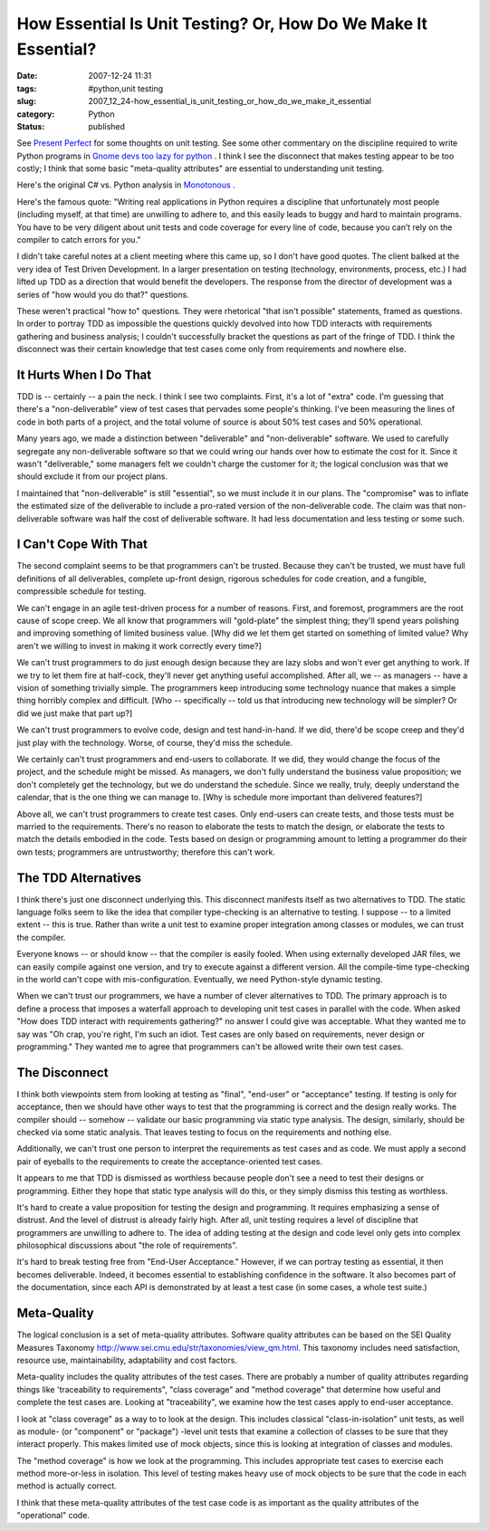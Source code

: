 How Essential Is Unit Testing?  Or, How Do We Make It Essential?
================================================================

:date: 2007-12-24 11:31
:tags: #python,unit testing
:slug: 2007_12_24-how_essential_is_unit_testing_or_how_do_we_make_it_essential
:category: Python
:status: published







See `Present Perfect <http://thomas.apestaart.org/log/?p=559>`_  for some thoughts on unit testing.   See some other commentary on the discipline required to write Python programs in `Gnome devs too lazy for python <http://panela.blog-city.com/gnome_devs_too_lazy_for_python.htm>`_ .  I think I see the disconnect that makes testing appear to be too costly; I think that some basic "meta-quality attributes" are essential to understanding unit testing.



Here's the original C# vs. Python analysis in `Monotonous <http://joeshaw.org/2007/10/28/496>`_ .



Here's the famous quote: "Writing real applications in Python requires a discipline that unfortunately most people (including myself, at that time) are unwilling to adhere to, and this easily leads to buggy and hard to maintain programs. You have to be very diligent about unit tests and code coverage for every line of code, because you can’t rely on the compiler to catch errors for you."



I didn't take careful notes at a client meeting where this came up, so I don't have good quotes.  The client balked at the very idea of Test Driven Development.  In a larger presentation on testing (technology, environments, process, etc.) I had lifted up TDD as a direction that would benefit the developers.  The response from the director of development was a series of "how would you do that?" questions.  



These weren't practical "how to" questions.  They were rhetorical "that isn't possible" statements, framed as questions.  In order to portray TDD as impossible the questions quickly devolved into how TDD interacts with requirements gathering and business analysis; I couldn't successfully bracket the questions as part of the fringe of TDD.  I think the disconnect was their certain knowledge that test cases come only from requirements and nowhere else.



It Hurts When I Do That
------------------------



TDD is -- certainly -- a pain the neck.  I think I see two complaints.  First, it's a lot of "extra" code.  I'm guessing that there's a "non-deliverable" view of test cases that pervades some people's thinking.  I've been measuring the lines of code in both parts of a project, and the total volume of source is about 50% test cases and 50% operational.



Many years ago, we made a distinction between "deliverable" and "non-deliverable" software.  We used to carefully segregate any non-deliverable software so that we could wring our hands over how to estimate the cost for it.  Since it wasn't "deliverable," some managers felt we couldn't charge the customer for it; the logical conclusion was that we should exclude it from our project plans.



I maintained that "non-deliverable" is still "essential", so we must include it in our plans.  The "compromise" was to inflate the estimated size of the deliverable to include a pro-rated version of the non-deliverable code.  The claim was that non-deliverable software was half the cost of deliverable software.  It had less documentation and less testing or some such.



I Can't Cope With That
-----------------------



The second complaint seems to be that programmers can't be trusted.  Because they can't be trusted, we must have full definitions of all deliverables, complete up-front design, rigorous schedules for code creation, and a fungible, compressible schedule for testing.



We can't engage in an agile test-driven process for a number of reasons.  First, and foremost, programmers are the root cause of scope creep.  We all know that programmers will "gold-plate" the simplest thing; they'll spend years polishing and improving something of limited business value.  [Why did we let them get started on something of limited value?  Why aren't we willing to invest in making it work correctly every time?]



We can't trust programmers to do just enough design because they are lazy slobs and won't ever get anything to work.  If we try to let them fire at half-cock, they'll never get anything useful accomplished. After all, we -- as managers -- have a vision of something trivially simple.  The programmers keep introducing some technology nuance that makes a simple thing horribly complex and difficult.  [Who -- specifically -- told us that introducing new technology will be simpler?  Or did we just make that part up?]



We can't trust programmers to evolve code, design and test hand-in-hand.  If we did, there'd be scope creep and they'd just play with the technology.  Worse, of course, they'd miss the schedule.



We certainly can't trust programmers and end-users to collaborate.  If we did, they would change the focus of the project, and the schedule might be missed.  As managers, we don't fully understand the business value proposition; we don't completely get the technology, but we do understand the schedule.  Since we really, truly, deeply understand the calendar, that is the one thing we can manage to.  [Why is schedule more important than delivered features?]



Above all, we can't trust programmers to create test cases.  Only end-users can create tests, and those tests must be married to the requirements.  There's no reason to elaborate the tests to match the design, or elaborate the tests to match the details embodied in the code.  Tests based on design or programming amount to letting a programmer do their own tests; programmers are untrustworthy; therefore this can't work.



The TDD Alternatives
---------------------



I think there's just one disconnect underlying this.  This disconnect manifests itself as two alternatives to TDD.  The static language folks seem to like the idea that compiler type-checking is an alternative to testing.  I suppose -- to a limited extent -- this is true.  Rather than write a unit test to examine proper integration among classes or modules, we can trust the compiler.



Everyone knows -- or should know -- that the compiler is easily fooled.  When using externally developed JAR files, we can easily compile against one version, and try to execute against a different version.  All the compile-time type-checking in the world can't cope with mis-configuration.  Eventually, we need Python-style dynamic testing.



When we can't trust our programmers, we have a number of clever alternatives to TDD.  The primary approach is to define a process that imposes a waterfall approach to developing unit test cases in parallel with the code.  When asked "How does TDD interact with requirements gathering?" no answer I could give was acceptable.  What they wanted me to say was "Oh crap, you're right, I'm such an idiot.  Test cases are only based on requirements, never design or programming."  They wanted me to agree that programmers can't be allowed write their own test cases.



The Disconnect
---------------



I think both viewpoints stem from looking at testing as "final", "end-user" or "acceptance" testing.  If testing is only for acceptance, then we should have other ways to test that the programming is correct and the design really works.  The compiler should -- somehow -- validate our basic programming via static type analysis.  The design, similarly, should be checked via some static analysis.  That leaves testing to focus on the requirements and nothing else.



Additionally, we can't trust one person to interpret the requirements as test cases and as code.  We must apply a second pair of eyeballs to the requirements to create the acceptance-oriented test cases.  



It appears to me that TDD is dismissed as worthless because people don't see a need to test their designs or programming.  Either they hope that static type analysis will do this, or they simply dismiss this testing as worthless.



It's hard to create a value proposition for testing the design and programming.  It requires emphasizing a sense of distrust.  And the level of distrust is already fairly high.  After all, unit testing requires a level of discipline that programmers are unwilling to adhere to.  The idea of adding testing at the design and code level only gets into complex philosophical discussions about "the role of requirements".



It's hard to break testing free from "End-User Acceptance."  However, if we can portray testing as essential, it then becomes deliverable.  Indeed, it becomes essential to establishing confidence in the software.  It also becomes part of the documentation, since each API is demonstrated by at least a test case (in some cases, a whole test suite.)



Meta-Quality
------------



The logical conclusion is a set of meta-quality attributes.  Software quality attributes can be based on the SEI Quality Measures Taxonomy http://www.sei.cmu.edu/str/taxonomies/view_qm.html.  This taxonomy includes need satisfaction, resource use, maintainability, adaptability and cost factors.



Meta-quality includes the quality attributes of the test cases.  There are probably a number of quality attributes regarding things like 'traceability to requirements", "class coverage" and "method coverage" that determine how useful and complete the test cases are.  Looking at "traceability", we examine how the test cases apply to end-user acceptance. 



I look at "class coverage" as  a way to to look at the design.  This includes classical "class-in-isolation" unit tests, as well as module- (or "component" or "package") -level unit tests that examine a collection of classes to be sure that they interact properly.  This makes limited use of mock objects, since this is looking at integration of classes and modules.



The "method coverage" is how we look at the programming.  This includes appropriate test cases to exercise each method more-or-less in isolation.  This level of testing makes heavy use of mock objects to be sure that the code in each method is actually correct.



I think that these meta-quality attributes of the test case code is as important as the quality attributes of the "operational" code.





